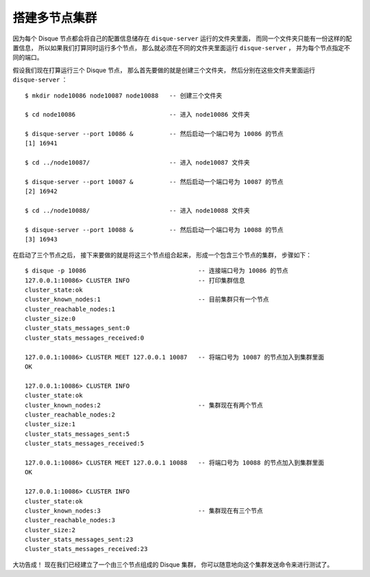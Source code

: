 搭建多节点集群
=======================

因为每个 Disque 节点都会将自己的配置信息储存在 ``disque-server`` 运行的文件夹里面，
而同一个文件夹只能有一份这样的配置信息，
所以如果我们打算同时运行多个节点，
那么就必须在不同的文件夹里面运行 ``disque-server`` ，
并为每个节点指定不同的端口。

假设我们现在打算运行三个 Disque 节点，
那么首先要做的就是创建三个文件夹，
然后分别在这些文件夹里面运行 ``disque-server`` ：

::

    $ mkdir node10086 node10087 node10088   -- 创建三个文件夹

    $ cd node10086                          -- 进入 node10086 文件夹

    $ disque-server --port 10086 &          -- 然后启动一个端口号为 10086 的节点
    [1] 16941                                               

    $ cd ../node10087/                      -- 进入 node10087 文件夹
    
    $ disque-server --port 10087 &          -- 然后启动一个端口号为 10087 的节点
    [2] 16942

    $ cd ../node10088/                      -- 进入 node10088 文件夹

    $ disque-server --port 10088 &          -- 然后启动一个端口号为 10088 的节点
    [3] 16943

在启动了三个节点之后，
接下来要做的就是将这三个节点组合起来，
形成一个包含三个节点的集群，
步骤如下：

::

    $ disque -p 10086                               -- 连接端口号为 10086 的节点
    127.0.0.1:10086> CLUSTER INFO                   -- 打印集群信息
    cluster_state:ok
    cluster_known_nodes:1                           -- 目前集群只有一个节点
    cluster_reachable_nodes:1
    cluster_size:0
    cluster_stats_messages_sent:0
    cluster_stats_messages_received:0

    127.0.0.1:10086> CLUSTER MEET 127.0.0.1 10087   -- 将端口号为 10087 的节点加入到集群里面
    OK

    127.0.0.1:10086> CLUSTER INFO
    cluster_state:ok
    cluster_known_nodes:2                           -- 集群现在有两个节点
    cluster_reachable_nodes:2
    cluster_size:1
    cluster_stats_messages_sent:5
    cluster_stats_messages_received:5

    127.0.0.1:10086> CLUSTER MEET 127.0.0.1 10088   -- 将端口号为 10088 的节点加入到集群里面
    OK

    127.0.0.1:10086> CLUSTER INFO
    cluster_state:ok
    cluster_known_nodes:3                           -- 集群现在有三个节点
    cluster_reachable_nodes:3
    cluster_size:2
    cluster_stats_messages_sent:23
    cluster_stats_messages_received:23

大功告成！
现在我们已经建立了一个由三个节点组成的 Disque 集群，
你可以随意地向这个集群发送命令来进行测试了。

